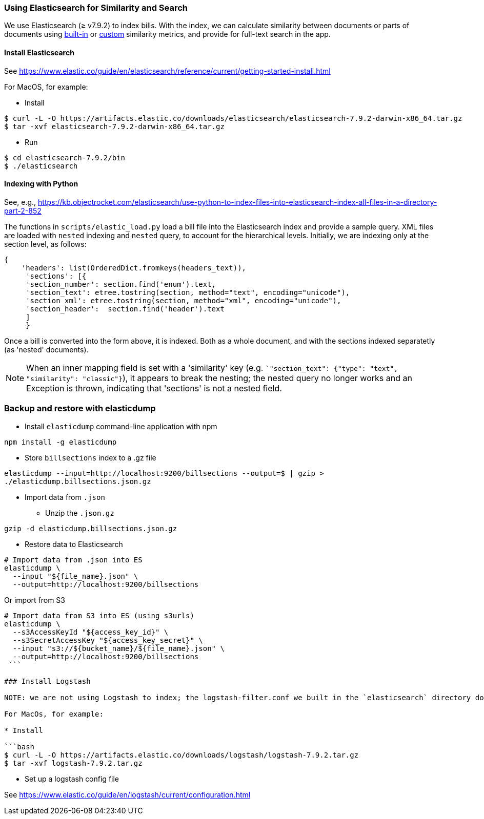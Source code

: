 ### Using Elasticsearch for Similarity and Search

We use Elasticsearch (&#x2265; v7.9.2)
to index bills. With the index, we can calculate similarity between documents or parts of documents using https://www.elastic.co/guide/en/elasticsearch/reference/current/similarity.html[built-in] or https://www.elastic.co/guide/en/elasticsearch/reference/current/index-modules-similarity.html#_available_similarities[custom] similarity metrics, and provide for full-text search in the app.

#### Install Elasticsearch 

See https://www.elastic.co/guide/en/elasticsearch/reference/current/getting-started-install.html

For MacOS, for example:

* Install

```bash
$ curl -L -O https://artifacts.elastic.co/downloads/elasticsearch/elasticsearch-7.9.2-darwin-x86_64.tar.gz
$ tar -xvf elasticsearch-7.9.2-darwin-x86_64.tar.gz
```

* Run

```bash
$ cd elasticsearch-7.9.2/bin
$ ./elasticsearch
```

#### Indexing with Python

See, e.g., https://kb.objectrocket.com/elasticsearch/use-python-to-index-files-into-elasticsearch-index-all-files-in-a-directory-part-2-852

The functions in `scripts/elastic_load.py` load a bill file into the Elasticsearch index and provide a sample query. XML files are loaded with `nested` indexing and `nested` query, to account for the hierarchical levels. Initially, we are indexing only at the section level, as follows:

```python
{
    'headers': list(OrderedDict.fromkeys(headers_text)),
     'sections': [{
     'section_number': section.find('enum').text,
     'section_text': etree.tostring(section, method="text", encoding="unicode"),
     'section_xml': etree.tostring(section, method="xml", encoding="unicode"),
     'section_header':  section.find('header').text
     ]
     }
```

Once a bill is converted into the form above, it is indexed. Both as a whole document, and with the sections indexed separatetly (as 'nested' documents).

NOTE: When an inner mapping field is set with a 'similarity' key   (e.g. ``"section_text": {"type": "text", "similarity": "classic"}`), it appears to break the nesting; the nested query no longer works and an Exception is thrown, indicating that 'sections' is not a nested field.

### Backup and restore with elasticdump

* Install `elasticdump` command-line application with npm

`npm install -g elasticdump`

* Store `billsections` index to a .gz file

`elasticdump --input=http://localhost:9200/billsections --output=$   | gzip > ./elasticdump.billsections.json.gz`

* Import data from `.json`

** Unzip the `.json.gz`

`gzip -d elasticdump.billsections.json.gz` 

** Restore data to Elasticsearch

```
# Import data from .json into ES
elasticdump \
  --input "${file_name}.json" \
  --output=http://localhost:9200/billsections
```

Or import from S3

```
# Import data from S3 into ES (using s3urls) 
elasticdump \
  --s3AccessKeyId "${access_key_id}" \
  --s3SecretAccessKey "${access_key_secret}" \
  --input "s3://${bucket_name}/${file_name}.json" \
  --output=http://localhost:9200/billsections
 ```

### Install Logstash

NOTE: we are not using Logstash to index; the logstash-filter.conf we built in the `elasticsearch` directory does not (yet) work.

For MacOs, for example:

* Install

```bash
$ curl -L -O https://artifacts.elastic.co/downloads/logstash/logstash-7.9.2.tar.gz
$ tar -xvf logstash-7.9.2.tar.gz
```

* Set up a logstash config file

See https://www.elastic.co/guide/en/logstash/current/configuration.html
